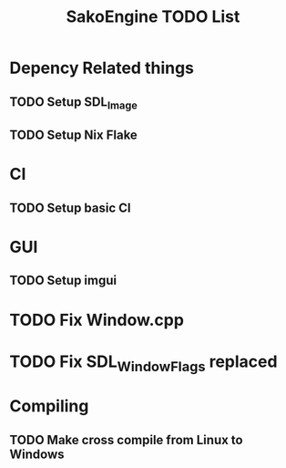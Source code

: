 #+title: SakoEngine TODO List

* Depency Related things
** TODO Setup SDL_Image
** TODO Setup Nix Flake 
* CI
** TODO Setup basic CI
* GUI
** TODO Setup imgui
* TODO Fix Window.cpp
* TODO Fix SDL_WindowFlags replaced 
* Compiling
** TODO Make cross compile from Linux to Windows
